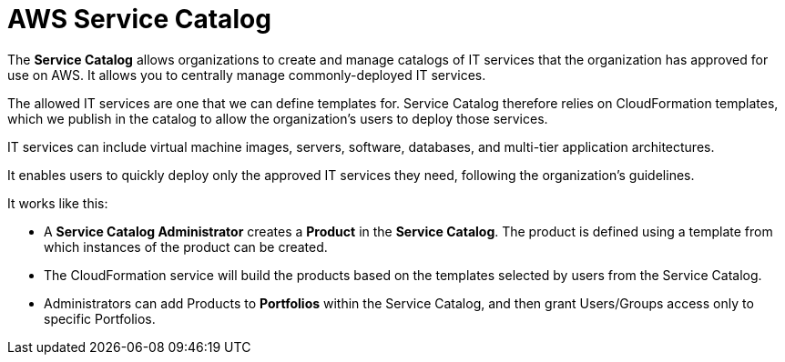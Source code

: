= AWS Service Catalog

The *Service Catalog* allows organizations to create and manage catalogs of IT services that the organization has approved for use on AWS. It allows you to centrally manage commonly-deployed IT services.

The allowed IT services are one that we can define templates for. Service Catalog therefore relies on CloudFormation templates, which we publish in the catalog to allow the organization's users to deploy those services.

IT services can include virtual machine images, servers, software, databases, and multi-tier application architectures.

It enables users to quickly deploy only the approved IT services they need, following the organization's guidelines.

It works like this:

* A *Service Catalog Administrator* creates a *Product* in the *Service Catalog*. The product is defined using a template from which instances of the product can be created.

* The CloudFormation service will build the products based on the templates selected by users from the Service Catalog.

* Administrators can add Products to *Portfolios* within the Service Catalog, and then grant Users/Groups access only to specific Portfolios.
